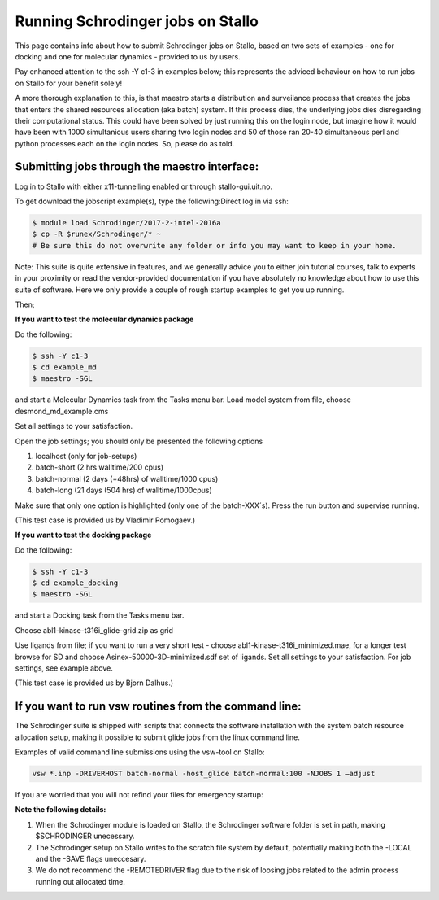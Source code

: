 .. _run_schrodinger:


Running Schrodinger jobs on Stallo
====================================

This page contains info about how to submit Schrodinger jobs on Stallo, based
on two sets of examples - one for docking and one for molecular dynamics - 
provided to us by users.

Pay enhanced attention to the ssh -Y c1-3 in examples below; this represents the adviced behaviour on how to run jobs on Stallo for your benefit solely! 

A more thorough explanation to this, is that maestro starts a distribution and surveilance process that creates the jobs that enters the shared resources allocation (aka batch) system. If this process dies, the underlying jobs dies disregarding their computational status. This could have been solved by just running this on the login node, but imagine how it would have been with 1000 simultanious users sharing two login nodes and 50 of those ran 20-40 simultaneous perl and python processes each on the login nodes. So, please do as told. 

Submitting jobs through the maestro interface:
-----------------------------------------------

Log in to Stallo with either x11-tunnelling enabled or through stallo-gui.uit.no.

To get download the jobscript example(s), type the following:Direct log in via ssh:

.. code-block:: bash

 	$ module load Schrodinger/2017-2-intel-2016a
 	$ cp -R $runex/Schrodinger/* ~
	# Be sure this do not overwrite any folder or info you may want to keep in your home.

Note: This suite is quite extensive in features, and we generally advice you to either join tutorial courses, talk \
to experts in your proximity or read the vendor-provided documentation if you have absolutely no knowledge about how to \
use this suite of software. Here we only provide a couple of rough startup examples to get you up running.

Then;

**If you want to test the molecular dynamics package**

Do the following:

.. code-block:: bash

   $ ssh -Y c1-3 
   $ cd example_md
   $ maestro -SGL

and start a Molecular Dynamics task from the Tasks menu bar. Load model system from file, choose desmond_md_example.cms

Set all settings to your satisfaction.

Open the job settings; you should only be presented the following options

#. localhost (only for job-setups)
#. batch-short (2 hrs walltime/200 cpus)
#. batch-normal (2 days (=48hrs) of walltime/1000 cpus)
#. batch-long (21 days (504 hrs) of walltime/1000cpus)

Make sure that only one option is highlighted (only one of the batch-XXX´s). Press the run button and supervise running.

(This test case is provided us by Vladimir Pomogaev.)

**If you want to test the docking package**

Do the following:

.. code-block:: bash

   $ ssh -Y c1-3
   $ cd example_docking
   $ maestro -SGL

and start a Docking task from the Tasks menu bar.

Choose abl1-kinase-t316i_glide-grid.zip as grid

Use ligands from file; if you want to run a very short test - choose abl1-kinase-t316i_minimized.mae, for a longer test browse for SD and choose Asinex-50000-3D-minimized.sdf set of ligands. Set all settings to your satisfaction. For job settings, see example above.

(This test case is provided us by Bjorn Dalhus.)



If you want to run vsw routines from the command line:
-------------------------------------------------------

The Schrodinger suite is shipped with scripts that connects the software installation with the system batch resource allocation setup, making it possible to submit glide jobs from the linux command line. 

Examples of valid command line submissions using the vsw-tool on Stallo:

.. code-block:: bash
   
   vsw *.inp -DRIVERHOST batch-normal -host_glide batch-normal:100 -NJOBS 1 –adjust

If you are worried that you will not refind your files for emergency startup:

.. code-block::bash

   vsw *.inp -DRIVERHOST batch-normal -host_glide batch-normal:100 -NJOBS 1 -LOCAL

   vsw *.inp -DRIVERHOST batch-normal -host_glide batch-normal:100 -NJOBS 1 -SAVE


**Note the following details:**   

#. When the Schrodinger module is loaded on Stallo, the Schrodinger software folder is set in path, making $SCHRODINGER unecessary.
#. The Schrodinger setup on Stallo writes to the scratch file system by default, potentially making both the -LOCAL and the -SAVE flags uneccesary.
#. We do not recommend the -REMOTEDRIVER flag due to the risk of loosing jobs related to the admin process running out allocated time.
